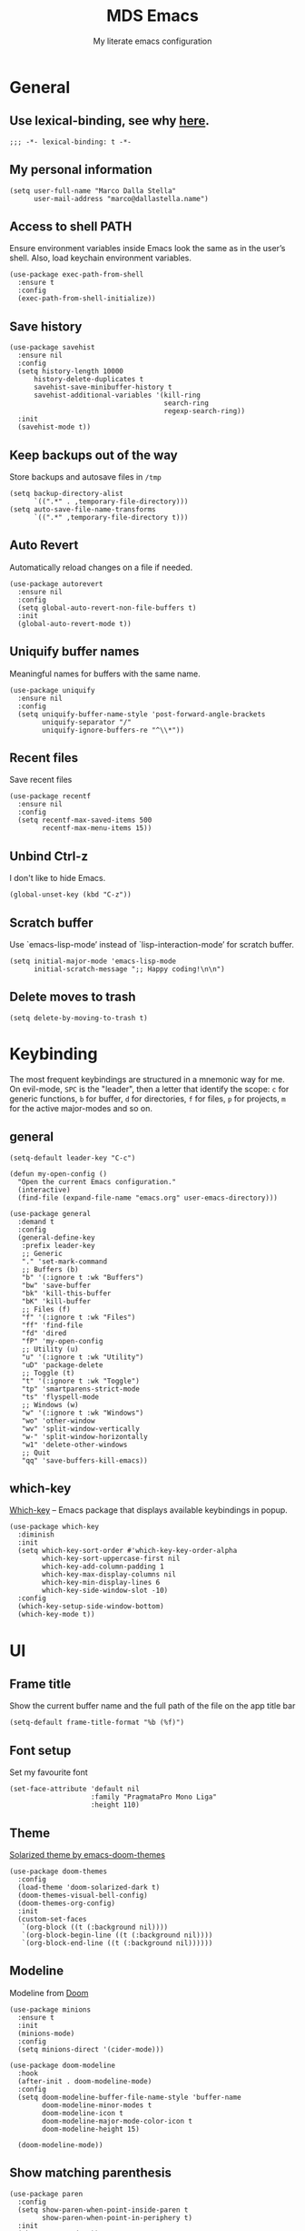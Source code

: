 #+title: MDS Emacs
#+subtitle: My literate emacs configuration
#+property: header-args :results silent :comments no
#+startup: fold

* General
** Use lexical-binding, see why [[https://www.gnu.org/software/emacs/manual/html_node/elisp/Lexical-Binding.html][here]].
   #+begin_src elisp
     ;;; -*- lexical-binding: t -*-
   #+end_src
** My personal information
   #+begin_src elisp
     (setq user-full-name "Marco Dalla Stella"
           user-mail-address "marco@dallastella.name")
   #+end_src
** Access to shell PATH
   Ensure environment variables inside Emacs look the same as in the
   user’s shell. Also, load keychain environment variables.
   #+begin_src elisp
     (use-package exec-path-from-shell
       :ensure t
       :config
       (exec-path-from-shell-initialize))
   #+end_src
** Save history
   #+begin_src elisp
     (use-package savehist
       :ensure nil
       :config
       (setq history-length 10000
           history-delete-duplicates t
           savehist-save-minibuffer-history t
           savehist-additional-variables '(kill-ring
                                           search-ring
                                           regexp-search-ring))
       :init
       (savehist-mode t))
   #+end_src
** Keep backups out of the way
   Store backups and autosave files in ~/tmp~
   #+begin_src elisp
     (setq backup-directory-alist
           `((".*" . ,temporary-file-directory)))
     (setq auto-save-file-name-transforms
           `((".*" ,temporary-file-directory t)))
   #+end_src
** Auto Revert
   Automatically reload changes on a file if needed.
   #+begin_src elisp
     (use-package autorevert
       :ensure nil
       :config
       (setq global-auto-revert-non-file-buffers t)
       :init
       (global-auto-revert-mode t))
   #+end_src
** Uniquify buffer names
   Meaningful names for buffers with the same name.
   #+begin_src elisp
     (use-package uniquify
       :ensure nil
       :config
       (setq uniquify-buffer-name-style 'post-forward-angle-brackets
             uniquify-separator "/"
             uniquify-ignore-buffers-re "^\\*"))
   #+end_src
** Recent files
   Save recent files
   #+begin_src elisp
     (use-package recentf
       :ensure nil
       :config
       (setq recentf-max-saved-items 500
             recentf-max-menu-items 15))
   #+end_src
** Unbind Ctrl-z
   I don't like to hide Emacs.
   #+begin_src elisp
     (global-unset-key (kbd "C-z"))
   #+end_src
** Scratch buffer
   Use `emacs-lisp-mode’ instead of `lisp-interaction-mode’ for scratch buffer.
   #+begin_src elisp
     (setq initial-major-mode 'emacs-lisp-mode
           initial-scratch-message ";; Happy coding!\n\n")
   #+end_src
** Delete moves to trash
   #+begin_src elisp
     (setq delete-by-moving-to-trash t)
   #+end_src


* Keybinding
  The most frequent keybindings are structured in a mnemonic way for
  me. On evil-mode, ~SPC~ is the "leader", then a letter that identify
  the scope: ~c~ for generic functions, ~b~ for buffer, ~d~ for directories,
  ~f~ for files, ~p~ for projects, ~m~ for the active major-modes and so
  on.
** general
   #+begin_src elisp
     (setq-default leader-key "C-c")

     (defun my-open-config ()
       "Open the current Emacs configuration."
       (interactive)
       (find-file (expand-file-name "emacs.org" user-emacs-directory)))

     (use-package general
       :demand t
       :config
       (general-define-key
        :prefix leader-key
        ;; Generic
        "." 'set-mark-command
        ;; Buffers (b)
        "b" '(:ignore t :wk "Buffers")
        "bw" 'save-buffer
        "bk" 'kill-this-buffer
        "bK" 'kill-buffer
        ;; Files (f)
        "f" '(:ignore t :wk "Files")
        "ff" 'find-file
        "fd" 'dired
        "fP" 'my-open-config
        ;; Utility (u)
        "u" '(:ignore t :wk "Utility")
        "uD" 'package-delete
        ;; Toggle (t)
        "t" '(:ignore t :wk "Toggle")
        "tp" 'smartparens-strict-mode
        "ts" 'flyspell-mode
        ;; Windows (w)
        "w" '(:ignore t :wk "Windows")
        "wo" 'other-window
        "wv" 'split-window-vertically
        "w-" 'split-window-horizontally
        "w1" 'delete-other-windows
        ;; Quit
        "qq" 'save-buffers-kill-emacs))
   #+end_src

** which-key
   [[https://github.com/justbur/emacs-which-key][Which-key]] – Emacs package that displays available keybindings in popup.
   #+begin_src elisp
     (use-package which-key
       :diminish
       :init
       (setq which-key-sort-order #'which-key-key-order-alpha
             which-key-sort-uppercase-first nil
             which-key-add-column-padding 1
             which-key-max-display-columns nil
             which-key-min-display-lines 6
             which-key-side-window-slot -10)
       :config
       (which-key-setup-side-window-bottom)
       (which-key-mode t))
   #+end_src


* UI
** Frame title
   Show the current buffer name and the full path of the file on the app title bar
   #+begin_src elisp
     (setq-default frame-title-format "%b (%f)")
   #+end_src
** Font setup
   Set my favourite font
   #+begin_src elisp
     (set-face-attribute 'default nil
                         :family "PragmataPro Mono Liga"
                         :height 110)
   #+end_src
** Theme
   [[https://github.com/hlissner/emacs-doom-themes][Solarized theme by emacs-doom-themes]]
   #+begin_src elisp
     (use-package doom-themes
       :config
       (load-theme 'doom-solarized-dark t)
       (doom-themes-visual-bell-config)
       (doom-themes-org-config)
       :init
       (custom-set-faces
        `(org-block ((t (:background nil))))
        `(org-block-begin-line ((t (:background nil))))
        `(org-block-end-line ((t (:background nil))))))
   #+end_src
** Modeline
   Modeline from [[https://github.com/seagle0128/doom-modeline][Doom]]
   #+begin_src elisp
     (use-package minions
       :ensure t
       :init
       (minions-mode)
       :config
       (setq minions-direct '(cider-mode)))

     (use-package doom-modeline
       :hook
       (after-init . doom-modeline-mode)
       :config
       (setq doom-modeline-buffer-file-name-style 'buffer-name
             doom-modeline-minor-modes t
             doom-modeline-icon t
             doom-modeline-major-mode-color-icon t
             doom-modeline-height 15)

       (doom-modeline-mode))
   #+end_src
** Show matching parenthesis
   #+begin_src elisp
     (use-package paren
       :config
       (setq show-paren-when-point-inside-paren t
             show-paren-when-point-in-periphery t)
       :init
       (show-paren-mode t))

     (use-package rainbow-delimiters
       :hook
       ((prog-mode cider-repl-mode) . rainbow-delimiters-mode))
   #+end_src
** Use icons
   [[https://github.com/domtronn/all-the-icons.el][all-the-icons.el]]: A utility package to collect various Icon Fonts
   and propertize them within Emacs.
   #+begin_src elisp
     (use-package all-the-icons)
   #+end_src

   [[https://github.com/iyefrat/all-the-icons-completion][all-the-icons-completion]]: adds icons to completion candidates using
   the built in completion metadata functions.

   #+begin_src elisp
     (use-package all-the-icons-completion
       :hook
       (marginalia-mode . all-the-icons-completion-marginalia-setup)
       :init
       (all-the-icons-completion-mode))
   #+end_src

** Increase line-spacing
   #+begin_src elisp
     (setq-default line-spacing 0.2)
   #+end_src
** Prettify symbols
   #+begin_src elisp
     (global-prettify-symbols-mode t)
   #+end_src
** Window margins
   I like to have some space on the left and right edge of the window.
   #+begin_src emacs-lisp :results output silent
     (setq-default left-margin-width 4
                   right-margin-width 4)
     (set-fringe-mode 10)
   #+end_src
** Highlight the current line
   #+begin_src elisp
     (global-hl-line-mode)
   #+end_src
** Highlight uncommitted changes
   Use the diff-hl package to highlight changed-and-uncommitted lines
   when programming.
   #+begin_src elisp
     (use-package diff-hl
       :hook ((prog-mode . turn-on-diff-hl-mode)
              (magit-pre-refresh . diff-hl-magit-pre-refresh)
              (magit-post-refresh . diff-hl-magit-post-refresh)))
   #+end_src
** Symbol highlight
   [[https://gitlab.com/ideasman42/emacs-idle-highlight-mode/][Idle Highligh Mode]]: Simple symbol highlighting package for Emacs.
   #+begin_src elisp
     (use-package idle-highlight-mode
       :config (setq idle-highlight-idle-time 0.2)
       :hook ((prog-mode text-mode) . idle-highlight-mode))
   #+end_src
** Emoji
   [[https://github.com/iqbalansari/emacs-emojify][Emojify]]: an Emacs extension to display emojis. It can display
   github style emojis like :smile: or plain ascii ones like :).
   #+begin_src elisp
     (use-package emojify
       :config
       ;; Set emojify to only replace Unicode emoji, and do it everywhere.
       (setq emojify-emoji-styles '(unicode github)
             emojify-inhibit-major-modes '())
       ;; Enable it globally.
       (add-hook 'after-init-hook #'global-emojify-mode))
   #+end_src
** Dashboard
   [[https://github.com/emacs-dashboard/emacs-dashboard][Dashboard]] - An extensible emacs startup screen showing you what’s
   most important.
   #+begin_src elisp
     (use-package dashboard
       :config
       (setq dashboard-items '((recents  . 5)
                               (bookmarks . 5)
                               (projects . 5)
                               (agenda . 5)
                               (registers . 5)))
       (dashboard-setup-startup-hook))
   #+end_src


* Editing
** UTF-8 by default
   #+begin_src elisp
     (set-charset-priority 'unicode)
   #+end_src
** Use ALWAYS spaces to indent, NEVER tabs
   #+begin_src elisp
     (setq-default indent-tabs-mode nil           ; Never use tabs
                   tab-always-indent 'complete    ; Indent or complete
                   tab-width 2)                   ; Show eventual tabs as 4 spaces
   #+end_src
** Newline at the end of a file
   #+begin_src elisp
     (setq require-final-newline t)
   #+end_src
** Delete/replace current selection
   #+begin_src elisp
     (delete-selection-mode t)
   #+end_src
** Deal with whitespaces
   #+begin_src elisp
     (use-package whitespace
       :ensure nil
       :hook
       (before-save . whitespace-cleanup)
       :config
       (setq whitespace-line-column nil))
   #+end_src
** Direnv
   Direnv integration with Emacs
   #+begin_src elisp
     (use-package direnv
       :general
       (:prefix leader-key
                "ud" '(:ignore t :wk "Direnv")
                "uda" '(direnv-allow :wk "Direnv allow"))
       :config
       (direnv-mode))
   #+end_src
** Avy zap
   Zap to char using avy.
   #+begin_src elisp
     (use-package avy-zap
       :general
       (:prefix leader-key
                "uz" '(avy-zap-to-char-dwim :wk "Avy zap")))
   #+end_src
** Multiple cursors
   [[https://github.com/magnars/multiple-cursors.el][Multiple cursors for Emacs]]
   #+begin_src elisp
     (use-package multiple-cursors
       :general
       (:prefix leader-key
                "m" '(:ignore t :which-key "Multiple cursors")
                "mn" 'mc/mark-next-like-this
                "mp" 'mc/mark-previous-like-this
                "ma" 'mc/mark-all-like-this
                "m>" 'mc/edit-lines))
   #+end_src
** undo-fu
   [[https://gitlab.com/ideasman42/emacs-undo-fu][Undo Fu]] - Simple, stable undo with redo for emacs.
   #+begin_src elisp
     (use-package undo-fu
       :bind ("C-z" . undo-fu-only-undo))
   #+end_src
** wgrep
   [[https://github.com/mhayashi1120/Emacs-wgrep][wgrep.el]] - allows you to edit a grep buffer and apply those changes
   to the file buffer.
   #+begin_src elisp
     (use-package wgrep)
   #+end_src
** easy-kill
   [[https://github.com/leoliu/easy-kill][easy-kill]]: Provide commands easy-kill and easy-mark to let users
   kill or mark things easily.

   #+begin_src elisp
     (use-package easy-kill
       :bind (([remap kill-ring-save] . easy-kill)
              ([remap mark-sexp] . easy-mark)))
   #+end_src

** Parenthesis
*** Electric Pair
    [[https://www.gnu.org/software/emacs/manual/html_node/emacs/Matching.html][Electric Pair]]: provides a way to easily insert matching
    delimiters: parentheses, braces, brackets, etc.

    #+begin_src elisp
      (use-package elec-pair
        :ensure nil
        :hook
        (prog-mode . (lambda ()
                       (setq-local electric-pair-pairs
                                   (append electric-pair-pairs '((?\{ . ?\}))))))
        :config
        (setq electric-pair-preserve-balance t
              electric-pair-delete-adjacent-pairs t
              electric-pair-skip-self nil)
        :init
        (electric-pair-mode))
    #+end_src

*** Puni
    [[https://github.com/AmaiKinono/puni][Puni]]: soft deletion keeping the parentheses balanced.
   #+begin_src elisp
     ;; Use puni-mode globally and disable it for term-mode.
     (use-package puni
       :defer t
       :bind*
       (("C-<right>" . puni-slurp-forward)
        ("C-<left>"  . puni-barf-forward)
        ("C-<up>"    . puni-raise))
       :init
       (puni-global-mode)
       (add-hook 'term-mode-hook #'puni-disable-puni-mode))
   #+end_src


* Tools
** Paradox
   [[https://github.com/Malabarba/paradox][Paradox]]: Project for modernizing Emacs' Package Menu.
   #+begin_src elisp
     (use-package paradox
       :config
       (setq paradox-github-token paradox-gh-token)
       :general
       (:prefix leader-key
                "up" '(paradox-list-packages :wk "Packages list")
                "uP" '(paradox-upgrade-packages :wk "Packages update"))
       :init
       (paradox-enable))
   #+end_src
** Avy
   [[https://github.com/abo-abo/avy][Avy]] is a GNU Emacs package for jumping to visible text using a
   char-based decision tree.
   #+begin_src elisp
     (use-package avy
       :defer t
       :general
       (:prefix leader-key
                "j" '(avy-goto-char-timer :wk "Goto char")
                "J" '(avy-goto-line :wk "Goto line"))
       :config
       (setq avy-timeout-seconds 0.3
             avy-style 'pre))
   #+end_src
** Crux
   A [[https://github.com/bbatsov/crux][Collection of Ridiculously Useful eXtensions for Emacs]]. Crux
   bundles many useful interactive commands to enhance your overall
   Emacs experience.
   #+begin_src elisp
     (use-package crux
       :general
       (:prefix leader-key
                "uU" '(crux-sudo-edit :wk "Sudo edit")
                "fr" '(crux-rename-file-and-buffer :wk "Rename file/buffer"))
       :config
       (global-set-key [remap move-beginning-of-line] #'crux-move-beginning-of-line)
       (global-set-key [remap kill-whole-line] #'crux-smart-kill-line)
       (global-set-key [(shift return)] #'crux-smart-open-line)
       (global-set-key [(ctrl shift return)] #'crux-smart-open-line-above))
   #+end_src
** Vertico, Orderless, Consult, Marginalia & Embark
*** Orderless
    [[https://github.com/oantolin/orderless][Orderless]] provides an ~orderless~ completion style that divides the
    pattern into space-separated components, and matches all the
    components in any order.
    #+begin_src elisp
      (use-package orderless
        :init
        (setq completion-styles '(orderless partial-completion)
              completion-category-defaults nil
              completion-category-overrides nil))
    #+end_src
*** Vertico
    [[https://github.com/minad/vertico][Vertico]]: provides a performant and minimalistic vertical
    completion UI based on the default completion system.
    #+begin_src elisp
      (use-package vertico
        :init
        (vertico-mode))
    #+end_src

*** Consult
    [[https://github.com/minad/consult][Consult]] provides practical commands based on the Emacs completion
    function completing-read.
    #+begin_src elisp
      (use-package consult
        :general
        (:prefix leader-key
                 "bb" 'consult-buffer
                 "fg" 'consult-ripgrep)
        :bind
        (("M-g e" . consult-compile-error)
         ("M-g f" . consult-flycheck)
         ("M-g g" . consult-goto-line))
        :init
        ;; Use Consult to select xref locations with preview
        (setq xref-show-xrefs-function #'consult-xref
              xref-show-definitions-function #'consult-xref)
        :config
        (consult-customize
         consult-theme
         :preview-key '(:debounce 0.2 any)
         consult-ripgrep consult-git-grep consult-grep
         consult-bookmark consult-recent-file consult-xref
         consult--source-recent-file consult--source-project-recent-file consult--source-bookmark
         :preview-key (kbd "M-."))
        (setq consult-project-root-function
              (lambda ()
                (when-let (project (project-current))
                  (car (project-roots project))))))
    #+end_src

*** Marginalia
    [[https://github.com/minad/marginalia][Marginalia]]: provides marks or annotations placed at the margin of
    the page of a book or in this case helpful colorful annotations
    placed at the margin of the minibuffer for your completion
    candidates.
    #+begin_src elisp
      (use-package marginalia
        :bind (("M-A" . marginalia-cycle)
               :map minibuffer-local-map
               ("M-A" . marginalia-cycle))
        :init
        (marginalia-mode))
    #+end_src

*** Embark
    [[https://github.com/oantolin/embark/][Embark]]: rovides a sort of right-click contextual menu for Emacs,
    accessed through the embark-act command, offering you relevant
    actions to use on a target determined by the context.
    #+begin_src elisp
      (use-package embark
        :bind
        (("C-." . embark-act)         ;; pick some comfortable binding
         ("M-." . embark-dwim)        ;; good alternative: M-.
         ("C-h B" . embark-bindings)) ;; alternative for `describe-bindings'
        :init
        (setq prefix-help-command #'embark-prefix-help-command)
        :config
        ;; Hide the mode line of the Embark live/completions buffers
        (add-to-list 'display-buffer-alist
                     '("\\`\\*Embark Collect \\(Live\\|Completions\\)\\*"
                       nil
                       (window-parameters (mode-line-format . none)))))

      (use-package embark-consult
        :after (embark consult)
        :demand t ; only necessary if you have the hook below
        ;; if you want to have consult previews as you move around an
        ;; auto-updating embark collect buffer
        :hook
        (embark-collect-mode . consult-preview-at-point-mode))
    #+end_src

** Spell checking
*** ispell
    #+begin_src elisp
      (use-package ispell
        :config
        (setq ispell-program-name (executable-find "aspell")
              ispell-extra-args '("--sug-mode=ultra")
              ispell-dictionary "en"
              ispell-local-dictionary "en")
        (unless ispell-program-name
          (warn "No spell checker available. Please install hunspell.")))
    #+end_src
*** flyspell
    #+begin_src elisp
      (defun flyspell-italian ()
        (interactive)
        (ispell-change-dictionary "italian")
        (flyspell-buffer))

      (defun flyspell-english ()
        (interactive)
        (ispell-change-dictionary "default")
        (flyspell-buffer))

      (use-package flyspell
        :ensure nil
        :general
        (:prefix leader-key
                 "s" '(:ignore t :wk "Flyspell")
                 "sd" '(flyspell-english :wk "English dictionary")
                 "si" '(flyspell-italian :wk "Italian dictionary")
                 "sb" '(flyspell-buffer :wk "Check buffer")
                 "sr" '(flyspell-region :wk "Check region"))
        :hook
        ((text-mode . flyspell-mode)
         (prog-mode . flyspell-prog-mode)))

      (use-package flyspell-correct
        :after flyspell
        :general
        (:prefix leader-key
                 "ss" '(flyspell-correct-wrapper :wk "Correct word")))
    #+end_src

** Company
   #+begin_src elisp
     (use-package company
       :config
       (setq company-idle-delay 0.1
             company-show-quick-access t
             company-tooltip-align-annotations t
             company-require-match 'never)
       :hook
       (after-init . global-company-mode))
   #+end_src
** Perspective
   The [[https://github.com/nex3/perspective-el][Perspective]] package provides multiple named workspace (or
   "perspectives") in Emacs, similar to multiple desktops in window managers
   like Awesome and XMonad, and Spaces on the Mac.
   #+begin_src elisp
     (use-package perspective
       :general
       (:prefix leader-key
        "x" '(:ignore t :wk "Workspaces")
        "xx" '(persp-switch :wk "Switch workspace")
        "xr" '(persp-rename :wk "Rename workspace")
        "xk" '(persp-kill :wk "Kill workspace"))
       :config
       (persp-mode t)
       (setq persp-state-default-file (no-littering-expand-etc-file-name "default-persp"))
       (when (file-exists-p persp-state-default-file)
         (persp-state-load persp-state-default-file)))
   #+end_src
** Helpful
   [[https://github.com/Wilfred/helpful][Helpful]] is an alternative to the built-in Emacs help that provides
   much more contextual information.
   #+begin_src elisp
     (use-package helpful
       :custom
       (counsel-describe-function-function #'helpful-callable)
       (counsel-describe-variable-function #'helpful-variable)
       :bind
       ([remap describe-function] . helpful-function)
       ([remap describe-symbol] . helpful-symbol)
       ([remap describe-variable] . helpful-variable)
       ([remap describe-command] . helpful-command)
       ([remap describe-key] . helpful-key))
   #+end_src
** Pinboard
   [[https://github.com/davep/pinboard.el][pinboard.el]] - An Emacs client for Pinboard.
   #+begin_src elisp
     (use-package pinboard
       :general
       (:prefix leader-key
                "ub" '(:ignore true :wk "Pinboard")
                "ubb" '(pinboard :wk "Open")
                "uba" '(pinboard-add :wk "Add link")))
   #+end_src
** hippie-expand
   Use hippie-expand instead of dabbrev-expand.
   #+begin_src elisp
     (use-package hippie-exp
       :bind* ("M-/" . hippie-expand))
   #+end_src


* Programming
** Project
  Let's use the built-in module to manage different projects.
  #+begin_src elisp
    (use-package project
      :ensure nil
      :general
      (:prefix leader-key
               "p" '(:keymap project-prefix-map :package project :wk "Project")))
  #+end_src
** Git
*** Magit
    [[https://github.com/magit/magit][Magit]] - A Git porcelain inside Emacs.
   #+begin_src elisp
     (use-package magit
       :general
       (:prefix leader-key
                "g" '(:ignore t :wk "Magit")
                "gg" 'magit-status
                "gf" 'magit-fetch
                "gp" 'magit-pull
                "gb" 'magit-branch
                "gB" 'magit-blame
                "gr" 'vc-refresh-state
                "gl" 'magit-log)
       :config
       (setq magit-save-repository-buffers 'dontask
             magit-refs-show-commit-count 'all))
   #+end_src
*** Forge
    [[https://github.com/magit/forge][Forge]] - Work with Git forges from the comfort of Magit
    #+begin_src elisp
      (use-package forge :after magit)
    #+end_src
** LSP
   UI integrations for lsp-mode
*** LSP
    #+begin_src elisp
      (use-package lsp-mode
        :commands (lsp lsp-deferred)
        :general
        (:prefix leader-key
                 "l" '(:keymap lsp-command-map :package lsp-mode :wk "LSP"))
        :init
        (setq lsp-keymap-prefix "C-c l")
        :config
        (setq lsp-use-plist t
              lsp-completion-enable nil
              lsp-headerline-breadcrumb-enable nil
              read-process-output-max (* 1024 1024))
        :hook
        ((clojure-mode clojurescript-mode js-mode js2-mode web-mode rust-mode) . lsp-deferred)
        (lsp-mode . lsp-enable-which-key-integration))

      (use-package lsp-treemacs
        :init
        (setq lsp-treemacs-sync-mode 1))
    #+end_src
** Clojure/ClojureScript
   Clojure settings for Emacs
*** Clojure development environment
    #+begin_src elisp
      (use-package cider
        :hook
        ((cider-mode . eldoc-mode)
         (clojure-mode . cider-mode)
         (clojure-mode . subword-mode)
         (cider-repl-mode . eldoc-mode)
         (cider-repl-mode . subword-mode)
         (cider-mode . cider-company-enable-fuzzy-completion)
         (cider-repl-mode . cider-company-enable-fuzzy-completion))
        :bind
        (:map cider-mode-map
              ("C-c m l" . cider-load-all-project-ns)
              ("C-c m j" . cider-jack-in-clj)
              ("C-c m J" . cider-jack-in-cljs)
              :map cider-repl-mode-map
              ("C-c m l" . cider-repl-clear-buffer))
        :init
        (setq cider-eldoc-display-for-symbol-at-point nil
              cider-font-lock-dynamically t
              cider-save-file-on-load t
              cider-repl-pop-to-buffer-on-connect 'display-only
              cider-repl-history-file (locate-user-emacs-file "cider-repl-history")
              cider-repl-display-help-banner nil))
    #+end_src
*** Clojure Flycheck
    Flycheck using clj-kondo
    #+begin_src elisp
      (use-package flycheck-clj-kondo)
    #+end_src
*** Font-locking for Clojure mode
    #+begin_src elisp
      (use-package clojure-mode-extra-font-locking
        :after clojure-mode)
    #+end_src
*** Client for Clojure nREPL
    #+begin_src elisp
      (use-package nrepl-client
        :ensure nil
        :after cider
        :config
        (setq nrepl-hide-special-buffers t))
    #+end_src
*** Kaocha test runner
    An emacs package for running Kaocha tests via CIDER.
    #+begin_src elisp
      (use-package kaocha-runner
        :after cider
        :bind
        (:map clojure-mode-map
              ("C-c k a" . kaocha-runner-run-all-tests)
              ("C-c k h" . kaocha-runner-hide-windows)
              ("C-c k r" . kaocha-runner-run-tests)
              ("C-c k t" . kaocha-runner-run-test-at-point)
              ("C-c k w" . kaocha-runner-show-warnings))
        :config
        (setq kaocha-runner-failure-win-min-height 20
              kaocha-runner-ongoing-tests-win-min-height 20
              kaocha-runner-output-win-max-height 20))
    #+end_src
** Rust
   Use rustic for Rust coding.
   #+begin_src elisp
     (use-package rustic
       :ensure
       :bind (:map rustic-mode-map
                   ("M-j" . lsp-ui-imenu)
                   ("M-?" . lsp-find-references)
                   ("C-c C-c l" . flycheck-list-errors)
                   ("C-c C-c a" . lsp-execute-code-action)
                   ("C-c C-c r" . lsp-rename)
                   ("C-c C-c q" . lsp-workspace-restart)
                   ("C-c C-c Q" . lsp-workspace-shutdown)
                   ("C-c C-c s" . lsp-rust-analyzer-status))
       :config
       ;; uncomment for less flashiness
       ;; (setq lsp-eldoc-hook nil)
       ;; (setq lsp-enable-symbol-highlighting nil)
       ;; (setq lsp-signature-auto-activate nil)

       ;; comment to disable rustfmt on save
       (setq rustic-format-on-save t))
   #+end_src
** Javascript
   [[https://github.com/mooz/js2-mode][js2-mode]]: Improved JavaScript editing mode for GNU Emacs.
   #+begin_src elisp
     (use-package rjsx-mode
       :mode "\\.[mc]?js\\'"
       :mode "\\.es6\\'"
       :mode "\\.pac\\'"
       :interpreter "node")

       (setq js-chain-indent t
             ;; These have become standard in the JS community
             js2-basic-offset 2
             ;; Don't mishighlight shebang lines
             js2-skip-preprocessor-directives t
             ;; let flycheck handle this
             js2-mode-show-parse-errors nil
             js2-mode-show-strict-warnings nil
             ;; Flycheck provides these features, so disable them: conflicting with
             ;; the eslint settings.
             js2-strict-missing-semi-warning nil
             ;; maximum fontification
             js2-highlight-level 3
             js2-idle-timer-delay 0.15)
   #+end_src
** HTML & CSS
   [[https://github.com/fxbois/web-mode][web-mode]]: an emacs major mode for editing HTML files.
   #+begin_src elisp
     (use-package web-mode
       :mode
       ("\\.njk\\'" "\\.tpl\\.php\\'" "\\.[agj]sp\\'" "\\.as[cp]x\\'"
        "\\.erb\\'" "\\.mustache\\'" "\\.djhtml\\'" "\\.[t]?html?\\'")
       :config
       (setq web-mode-markup-indent-offset 2
             web-mode-css-indent-offset 2
             web-mode-code-indent-offset 2))

     (use-package lsp-tailwindcss
       :init
       (setq lsp-tailwindcss-add-on-mode t))
   #+end_src
** YAML
   #+begin_src elisp
     (use-package yaml-mode :defer t)
   #+end_src
** JSON
   #+begin_src elisp
     (use-package json-mode
       :mode "\\.json\\'")
   #+end_src
** Docker
   #+begin_src elisp
     (use-package docker :defer t)
     (use-package dockerfile-mode :defer t)
   #+end_src


* Productivity
** vterm
   [[https://github.com/akermu/emacs-libvterm][vterm]] is fully-fledged terminal emulator inside GNU Emacs based on
   libvterm.

   #+begin_src elisp
     (defun my-vsplit-vterm ()
       (interactive)
       (split-window-horizontally)
       (vterm))

     (use-package vterm
       :general
       (:prefix leader-key
                "ut" '(my-vsplit-vterm :wk "Terminal other window")
                "uT" '(vterm :wk "Terminal here")))
   #+end_src
** org-mode
*** org settings
    #+begin_src elisp
      (setq-default org-depot "~/cloud/mds/Mobile/org/")

      (use-package org
        :general
        (:prefix leader-key
                 "o" '(:ignore t :wk "Org-mode")
                 "oo" '(org-capture :wk "Capture")
                 "oa" '(org-agenda :wk "Agenda")
                 "o'" '(org-edit-special :wk "Edit special")
                 "og" '(org-goto :wk "Goto")
                 "os" '(org-todo :wk "Status")
                 "ot" '(org-set-tags-command :wk "Tag")
                 "od" '(org-schedule :wk "Schedule")
                 "od" '(org-deadline :wk "Deadline"))
        :custom-face
        (org-block-begin-line ((t (:underline nil))))
        (org-block-end-line ((t (:overline nil))))
        :config
        (setq org-directory org-depot
              org-use-speed-commands t
              org-startup-with-inline-images t
              org-image-actual-width '(600)
              org-agenda-files (list org-depot)
              org-default-notes-file "todo.org"
              org-todo-keywords '((sequence "TODO" "NEXT" "HOLD" "|" "DONE" "CANCEL"))
              org-log-done t
              org-archive-location (concat org-depot "archive.org::datatree/")
              org-hide-emphasis-markers t
              org-ellipsis " ↴"
              org-fontify-quote-and-verse-blocks t
              org-src-tab-acts-natively t))

      (use-package org-refile
        :ensure nil
        :config
        (setq org-refile-targets nil
              org-refile-allow-creating-parent-nodes 'confirm))
    #+end_src
*** org-modern
    org-modern: This package implements a “modern” style for your Org
    buffers using font locking and text properties.

    #+begin_src emacs-lisp
      (use-package org-modern
        :hook
        (org-mode . org-modern-mode)
        (org-agenda-finalize . org-modern-mode))
    #+end_src
*** org-capture templates
#+begin_src elisp
  (setq org-capture-templates
        '(("t" "Todo" entry (file "todo.org")
            "* TODO %?\n" :empty-lines 1)
          ("T" "Todo with Clipboard" entry (file "todo.org")
           "* TODO %?\n\n   %x" :empty-lines 1)
          ("b" "Brain dump note" entry (file "braindump.org")
           "* %?\n   %x" :empty-lines 1)
          ("l" "Brain dump link" entry (file "braindump.org")
           "* %(org-cliplink-capture) \n  %?" :empty-lines 1)))
#+end_src
*** org-babel
    Settings for literate programming.

    #+begin_src elisp
      (org-babel-do-load-languages
            'org-babel-load-languages
            '((emacs-lisp . t)
              (clojure . t)))

      (setq org-confirm-babel-evaluate nil
            org-src-fontify-natively t
            org-src-tab-acts-natively t
            org-src-window-setup 'reorganize-frame)
    #+end_src
**** ob-clojure-literate
     Setup scaffold for Clojure Literate Programming in Org-mode,
     following [[https://kirang.in/post/setting-up-org-mode-to-run-clojure-code/][this]] guide.

     #+begin_src elisp
       (use-package ob-clojure
         :ensure nil
         :after '(org cider)
         :config
         (setq org-babel-clojure-backend 'cider))
     #+end_src
*** yankpad
    [[https://github.com/Kungsgeten/yankpad][GitHub - Kungsgeten/yankpad: Paste snippets from an org-mode file]]
    #+begin_src elisp
      (use-package yasnippet
        :ensure t
        :config
        (setq yas-verbosity 1)
        (yas-global-mode))

      (use-package yankpad
        :ensure t
        :after yasnippet
        :general
        (:prefix leader-key
                 "y" '(:ignore t :wk "Snippets")
                 "yc" 'yankpad-set-category
                 "ye" 'yankpad-edit
                 "yi" 'yankpad-insert
                 "ym" 'yankpad-map
                 "yr" 'yankpad-reload
                 "yx" 'yankpad-expand)
        :init
        (setq yankpad-file "~/org/yankpad.org"))
    #+END_SRC
*** olivetti
    [[https://github.com/rnkn/olivetti][olivetti]]: A simple Emacs minor mode for a nice writing.
    environment.
    #+begin_src elisp
      (use-package olivetti
        :defer t
        :general
        (:prefix leader-key
                 "to" 'olivetti-mode)
        :config
        (setq olivetti-style 'fancy
              olivetti-minimum-body-width 80))
    #+end_src
*** org-roam
    [[https://www.orgroam.com/][org-roam]]: A plain-text personal knowledge management system.

    #+begin_src emacs-lisp
      (use-package org-roam
        :init
        (setq org-roam-directory (file-truename "~/org/roam")
              org-roam-dailies-directory "."
              org-roam-node-display-template (concat "${title:*} " (propertize "${tags:10}" 'face 'org-tag))
              org-roam-completion-everywhere t)
        :general
        (:prefix leader-key
                 "rf" 'org-roam-node-find
                 "rl" 'org-roam-buffer-toggle
                 "rd" 'org-roam-dailies-capture-today
                 "ri" 'org-roam-node-insert
                 "rh" 'org-roam-dailies-goto-today
                 "rta" 'org-roam-tag-add
                 "rtd" 'org-roam-tag-remove)
        :config
        (setq org-roam-dailies-capture-templates
            '(("d" "default" entry
               "* %?"
               :target (file+datetree "journal.org" year))))
        (add-to-list 'display-buffer-alist
                   '("\\*org-roam\\*"
                     (display-buffer-in-direction)
                     (direction . right)
                     (window-width . 0.33)
                     (window-height . fit-window-to-buffer)))
        (org-roam-db-autosync-mode))
    #+end_src


* TODO Useful packages to look at
** [[https://github.com/purcell/page-break-lines][page-break-lines.el]]
   provides a global mode which displays ugly form feed characters as tidy horizontal rules.
** DONE project
CLOSED: [2022-03-15 mar 15:13]
   Get rid of projectile.el and start to use built-in project package.
** Hercules
   An auto-magical, which-key based hydra banisher.
   https://github.com/wurosh/hercules


* BEERWARE LICENSE
  "THE BEER-WARE LICENSE" (Revision 42): Marco Dalla Stella
  <marco@dallastella.name> wrote this file. As long as you retain this
  notice you can do whatever you want with this stuff. If we meet some
  day, and you think this stuff is worth it, you can buy me a beer in
  return.

